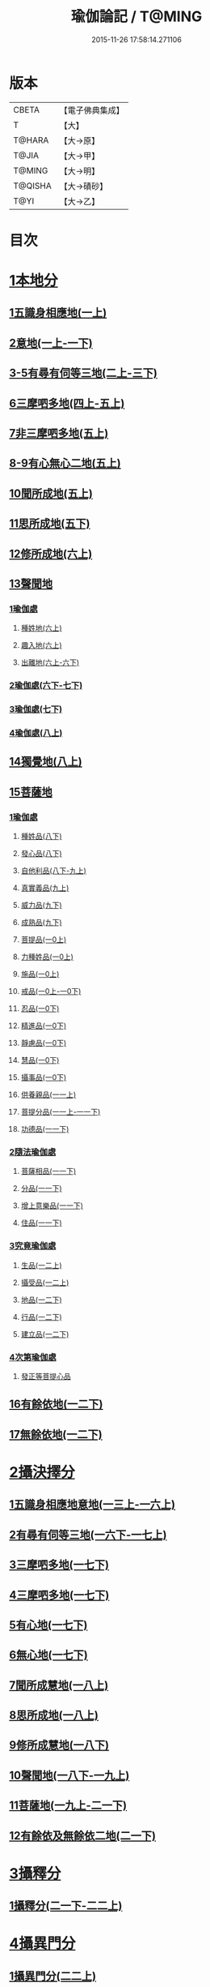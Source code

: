 #+TITLE: 瑜伽論記 / T@MING
#+DATE: 2015-11-26 17:58:14.271106
* 版本
 |     CBETA|【電子佛典集成】|
 |         T|【大】     |
 |    T@HARA|【大→原】   |
 |     T@JIA|【大→甲】   |
 |    T@MING|【大→明】   |
 |   T@QISHA|【大→磧砂】  |
 |      T@YI|【大→乙】   |

* 目次
* [[file:KR6n0007_001.txt::001-0311a6][1本地分]]
** [[file:KR6n0007_001.txt::0313c7][1五識身相應地(一上)]]
** [[file:KR6n0007_001.txt::0317c23][2意地(一上-一下)]]
** [[file:KR6n0007_002.txt::002-0336a7][3-5有尋有伺等三地(二上-三下)]]
** [[file:KR6n0007_004.txt::004-0377c26][6三摩呬多地(四上-五上)]]
** [[file:KR6n0007_005.txt::0401c28][7非三摩呬多地(五上)]]
** [[file:KR6n0007_005.txt::0402a29][8-9有心無心二地(五上)]]
** [[file:KR6n0007_005.txt::0403a8][10聞所成地(五上)]]
** [[file:KR6n0007_005.txt::0414c6][11思所成地(五下)]]
** [[file:KR6n0007_006.txt::006-0426a6][12修所成地(六上)]]
** [[file:KR6n0007_006.txt::0430a29][13聲聞地]]
*** [[file:KR6n0007_006.txt::0430b6][1瑜伽處]]
**** [[file:KR6n0007_006.txt::0430b11][種姓地(六上)]]
**** [[file:KR6n0007_006.txt::0432b23][趣入地(六上)]]
**** [[file:KR6n0007_006.txt::0433a23][出離地(六上-六下)]]
*** [[file:KR6n0007_006.txt::0442a24][2瑜伽處(六下-七下)]]
*** [[file:KR6n0007_007.txt::0462b3][3瑜伽處(七下)]]
*** [[file:KR6n0007_008.txt::008-0469c28][4瑜伽處(八上)]]
** [[file:KR6n0007_008.txt::0482c21][14獨覺地(八上)]]
** [[file:KR6n0007_008.txt::0484a17][15菩薩地]]
*** [[file:KR6n0007_008.txt::0484a26][1瑜伽處]]
**** [[file:KR6n0007_008.txt::0484b4][種姓品(八下)]]
**** [[file:KR6n0007_008.txt::0492a21][發心品(八下)]]
**** [[file:KR6n0007_008.txt::0494b19][自他利品(八下-九上)]]
**** [[file:KR6n0007_009.txt::0499c22][真實義品(九上)]]
**** [[file:KR6n0007_009.txt::0515c12][威力品(九下)]]
**** [[file:KR6n0007_009.txt::0520b13][成熟品(九下)]]
**** [[file:KR6n0007_010.txt::010-0522c20][菩提品(一0上)]]
**** [[file:KR6n0007_010.txt::0525c2][力種姓品(一0上)]]
**** [[file:KR6n0007_010.txt::0530a24][施品(一0上)]]
**** [[file:KR6n0007_010.txt::0532c23][戒品(一0上-一0下)]]
**** [[file:KR6n0007_010.txt::0541b21][忍品(一0下)]]
**** [[file:KR6n0007_010.txt::0543a17][精進品(一0下)]]
**** [[file:KR6n0007_010.txt::0543c16][靜慮品(一0下)]]
**** [[file:KR6n0007_010.txt::0544b12][慧品(一0下)]]
**** [[file:KR6n0007_010.txt::0546a16][攝事品(一0下)]]
**** [[file:KR6n0007_011.txt::011-0548c23][供養親品(一一上)]]
**** [[file:KR6n0007_011.txt::0552b14][菩提分品(一一上-一一下)]]
**** [[file:KR6n0007_011.txt::0560a9][功德品(一一下)]]
*** [[file:KR6n0007_011.txt::0562a4][2隨法瑜伽處]]
**** [[file:KR6n0007_011.txt::0562a5][菩薩相品(一一下)]]
**** [[file:KR6n0007_011.txt::0562c23][分品(一一下)]]
**** [[file:KR6n0007_011.txt::0563a18][增上意樂品(一一下)]]
**** [[file:KR6n0007_011.txt::0563b20][住品(一一下)]]
*** [[file:KR6n0007_012.txt::0580a14][3究竟瑜伽處]]
**** [[file:KR6n0007_012.txt::0580a14][生品(一二上)]]
**** [[file:KR6n0007_012.txt::0580b19][攝受品(一二上)]]
**** [[file:KR6n0007_012.txt::0581a20][地品(一二下)]]
**** [[file:KR6n0007_012.txt::0581b22][行品(一二下)]]
**** [[file:KR6n0007_012.txt::0582a7][建立品(一二下)]]
*** [[file:KR6n0007_012.txt::0587c6][4次第瑜伽處]]
**** [[file:KR6n0007_012.txt::0587c13][發正等菩提心品]]
** [[file:KR6n0007_012.txt::0589a22][16有餘依地(一二下)]]
** [[file:KR6n0007_012.txt::0589c20][17無餘依地(一二下)]]
* [[file:KR6n0007_013.txt::013-0591a5][2攝決擇分]]
** [[file:KR6n0007_013.txt::013-0591a5][1五識身相應地意地(一三上-一六上)]]
** [[file:KR6n0007_016.txt::0674b5][2有尋有伺等三地(一六下-一七上)]]
** [[file:KR6n0007_017.txt::0692c5][3三摩呬多地(一七下)]]
** [[file:KR6n0007_017.txt::0704a22][4三摩呬多地(一七下)]]
** [[file:KR6n0007_017.txt::0704b9][5有心地(一七下)]]
** [[file:KR6n0007_017.txt::0705c15][6無心地(一七下)]]
** [[file:KR6n0007_018.txt::018-0706a6][7聞所成慧地(一八上)]]
** [[file:KR6n0007_018.txt::0710b23][8思所成地(一八上)]]
** [[file:KR6n0007_018.txt::0721b27][9修所成慧地(一八下)]]
** [[file:KR6n0007_018.txt::0722a25][10聲聞地(一八下-一九上)]]
** [[file:KR6n0007_019.txt::0739c3][11菩薩地(一九上-二一下)]]
** [[file:KR6n0007_021.txt::0800a6][12有餘依及無餘依二地(二一下)]]
* [[file:KR6n0007_021.txt::0801b6][3攝釋分]]
** [[file:KR6n0007_021.txt::0801b6][1攝釋分(二一下-二二上)]]
* [[file:KR6n0007_022.txt::0811a9][4攝異門分]]
** [[file:KR6n0007_022.txt::0811a9][1攝異門分(二二上)]]
* [[file:KR6n0007_022.txt::0816b25][5攝事分]]
** [[file:KR6n0007_022.txt::0816b25][1契經事行擇攝(二二上-二三上)]]
** [[file:KR6n0007_023.txt::0833c29][2契經事處擇攝(二三上-二三下)]]
** [[file:KR6n0007_023.txt::0845b14][3契經事緣起食諦界擇攝(二三下-二四上)]]
** [[file:KR6n0007_024.txt::0858a20][4契經事菩提分法擇攝(二四下)]]
** [[file:KR6n0007_024.txt::0864a2][5調伏事擇攝(二四下)]]
** [[file:KR6n0007_024.txt::0866c1][6本母事序辯攝(二四下)]]
* 卷
** [[file:KR6n0007_001.txt][瑜伽論記 1]]
** [[file:KR6n0007_002.txt][瑜伽論記 2]]
** [[file:KR6n0007_003.txt][瑜伽論記 3]]
** [[file:KR6n0007_004.txt][瑜伽論記 4]]
** [[file:KR6n0007_005.txt][瑜伽論記 5]]
** [[file:KR6n0007_006.txt][瑜伽論記 6]]
** [[file:KR6n0007_007.txt][瑜伽論記 7]]
** [[file:KR6n0007_008.txt][瑜伽論記 8]]
** [[file:KR6n0007_009.txt][瑜伽論記 9]]
** [[file:KR6n0007_010.txt][瑜伽論記 10]]
** [[file:KR6n0007_011.txt][瑜伽論記 11]]
** [[file:KR6n0007_012.txt][瑜伽論記 12]]
** [[file:KR6n0007_013.txt][瑜伽論記 13]]
** [[file:KR6n0007_014.txt][瑜伽論記 14]]
** [[file:KR6n0007_015.txt][瑜伽論記 15]]
** [[file:KR6n0007_016.txt][瑜伽論記 16]]
** [[file:KR6n0007_017.txt][瑜伽論記 17]]
** [[file:KR6n0007_018.txt][瑜伽論記 18]]
** [[file:KR6n0007_019.txt][瑜伽論記 19]]
** [[file:KR6n0007_020.txt][瑜伽論記 20]]
** [[file:KR6n0007_021.txt][瑜伽論記 21]]
** [[file:KR6n0007_022.txt][瑜伽論記 22]]
** [[file:KR6n0007_023.txt][瑜伽論記 23]]
** [[file:KR6n0007_024.txt][瑜伽論記 24]]
